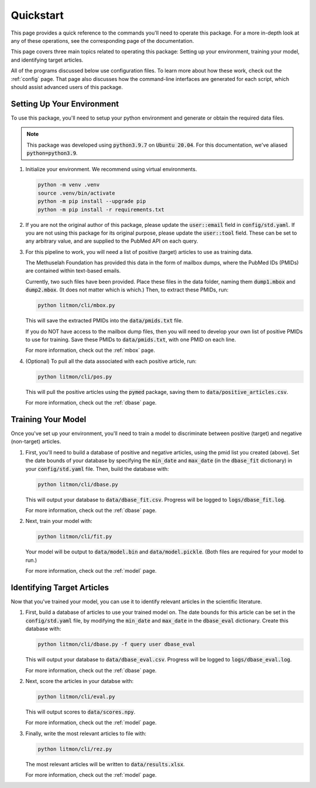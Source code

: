 ##########
Quickstart
##########

This page provides a quick reference to the commands you'll need to operate
this package. For a more in-depth look at any of these operations, see the
corresponding page of the documentation.

This page covers three main topics related to operating this package: Setting
up your environment, training your model, and identifying target articles.

All of the programs discussed below use configuration files. To learn more
about how these work, check out the :ref:`config` page. That page also
discusses how the command-line interfaces are generated for each script,
which should assist advanced users of this package.

***************************
Setting Up Your Environment
***************************

To use this package, you'll need to setup your python environment and generate
or obtain the required data files.

.. note::

   This package was developed using :code:`python3.9.7` on :code:`Ubuntu
   20.04`. For this documentation, we've aliased :code:`python=python3.9`.

#. Initialize your environment. We recommend using virtual environments.

   .. code-block:: bash

      python -m venv .venv
      source .venv/bin/activate
      python -m pip install --upgrade pip
      python -m pip install -r requirements.txt

#. If you are not the original author of this package, please update the
   :code:`user::email` field in :code:`config/std.yaml`. If you are not using
   this package for its original purpose, please update the :code:`user::tool`
   field. These can be set to any arbitrary value, and are supplied to the
   PubMed API on each query.

#. For this pipeline to work, you will need a list of positive (target)
   articles to use as training data.
   
   The Methuselah Foundation has provided this data in the form of mailbox
   dumps, where the PubMed IDs (PMIDs) are contained within text-based emails.

   Currently, two such files have been provided. Place these files in the data
   folder, naming them :code:`dump1.mbox` and :code:`dump2.mbox`. (It does not
   matter which is which.) Then, to extract these PMIDs, run:

   .. code-block:: bash

      python litmon/cli/mbox.py

   This will save the extracted PMIDs into the :code:`data/pmids.txt` file.

   If you do NOT have access to the mailbox dump files, then you will need to
   develop your own list of positive PMIDs to use for training. Save these
   PMIDs to :code:`data/pmids.txt`, with one PMID on each line.

   For more information, check out the :ref:`mbox` page.

#. (Optional) To pull all the data associated with each positive article, run:

   .. code-block:: bash

      python litmon/cli/pos.py

   This will pull the positive articles using the :code:`pymed` package, saving
   them to :code:`data/positive_articles.csv`.

   For more information, check out the :ref:`dbase` page.

*******************
Training Your Model
*******************

Once you've set up your environment, you'll need to train a model to
discriminate between positive (target) and negative (non-target) articles.

#. First, you'll need to build a database of positive and negative articles,
   using the pmid list you created (above). Set the date bounds of your
   database by specifying the :code:`min_date` and :code:`max_date` (in the
   :code:`dbase_fit` dictionary) in your :code:`config/std.yaml` file. Then,
   build the database with:

   .. code-block:: bash

      python litmon/cli/dbase.py
   
   This will output your database to :code:`data/dbase_fit.csv`. Progress will
   be logged to :code:`logs/dbase_fit.log`.

   For more information, check out the :ref:`dbase` page.

#. Next, train your model with:

   .. code-block:: bash

      python litmon/cli/fit.py

   Your model will be output to :code:`data/model.bin` and
   :code:`data/model.pickle`. (Both files are required for your model to run.)

   For more information, check out the :ref:`model` page.

***************************
Identifying Target Articles
***************************

Now that you've trained your model, you can use it to identify relevant
articles in the scientific literature.

#. First, build a database of articles to use your trained model on. The date
   bounds for this article can be set in the :code:`config/std.yaml` file, by
   modifying the :code:`min_date` and :code:`max_date` in the
   :code:`dbase_eval` dictionary. Create this database with:

   .. code-block:: bash

      python litmon/cli/dbase.py -f query user dbase_eval
   
   This will output your database to :code:`data/dbase_eval.csv`. Progress will
   be logged to :code:`logs/dbase_eval.log`.

   For more information, check out the :ref:`dbase` page.

#. Next, score the articles in your databse with:

   .. code-block:: bash

      python litmon/cli/eval.py
   
   This will output scores to :code:`data/scores.npy`.

   For more information, check out the :ref:`model` page.

#. Finally, write the most relevant articles to file with:

   .. code-block:: bash

      python litmon/cli/rez.py

   The most relevant articles will be written to :code:`data/results.xlsx`.

   For more information, check out the :ref:`model` page.
